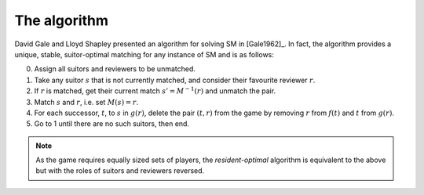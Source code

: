 .. _gale-shapley:

The algorithm
-------------

David Gale and Lloyd Shapley presented an algorithm for solving SM in
[Gale1962]_. In fact, the algorithm provides a unique, stable, suitor-optimal
matching for any instance of SM and is as follows:

0. Assign all suitors and reviewers to be unmatched.

1. Take any suitor :math:`s` that is not currently matched, and consider their
   favourite reviewer :math:`r`.

2. If :math:`r` is matched, get their current match :math:`s' = M^{-1}(r)` and
   unmatch the pair.

3. Match :math:`s` and :math:`r`, i.e. set :math:`M(s) = r`.

4. For each successor, :math:`t`, to :math:`s` in :math:`g(r)`, delete the pair
   :math:`(t, r)` from the game by removing :math:`r` from :math:`f(t)` and
   :math:`t` from :math:`g(r)`.

5. Go to 1 until there are no such suitors, then end.

.. note::
   As the game requires equally sized sets of players, the *resident-optimal*
   algorithm is equivalent to the above but with the roles of suitors and
   reviewers reversed.
